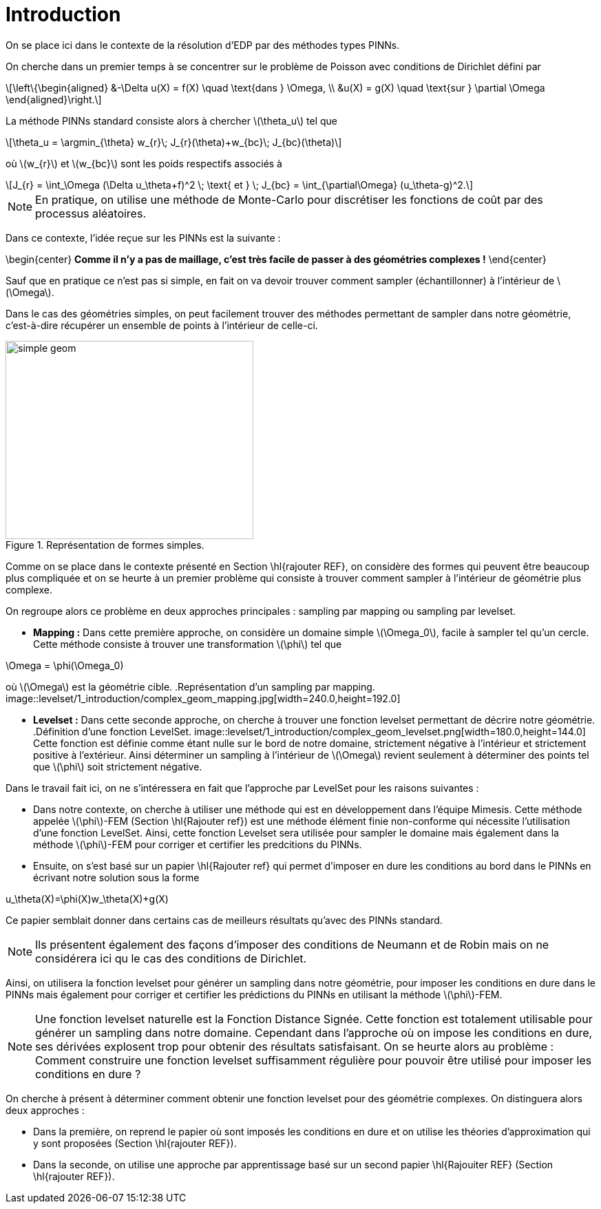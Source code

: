 :stem: latexmath
:xrefstyle: short
= Introduction
:sectiondir: levelset/1_introduction/

On se place ici dans le contexte de la résolution d'EDP par des méthodes types PINNs. 

On cherche dans un premier temps à se concentrer sur le problème de Poisson avec conditions de Dirichlet défini par

[stem]
++++
\left\{\begin{aligned}
&-\Delta u(X) = f(X) \quad \text{dans } \Omega, \\
&u(X) = g(X) \quad \text{sur } \partial \Omega
\end{aligned}\right.
++++

La méthode PINNs standard consiste alors à chercher stem:[\theta_u] tel que
[stem]
++++
\theta_u = \argmin_{\theta} w_{r}\; J_{r}(\theta)+w_{bc}\; J_{bc}(\theta)
++++
où stem:[w_{r}] et stem:[w_{bc}] sont les poids respectifs associés à
[stem]
++++
J_{r} = \int_\Omega (\Delta u_\theta+f)^2 \; \text{ et } \; J_{bc} = \int_{\partial\Omega} (u_\theta-g)^2.
++++


[NOTE]
====
En pratique, on utilise une méthode de Monte-Carlo pour discrétiser les fonctions de coût par des processus aléatoires.
====

Dans ce contexte, l'idée reçue sur les PINNs est la suivante : 

\begin{center}
*Comme il n'y a pas de maillage, c'est très facile de passer à des géométries complexes !*
\end{center}

Sauf que en pratique ce n'est pas si simple, en fait on va devoir trouver comment sampler (échantillonner) à l'intérieur de stem:[\Omega].

Dans le cas des géométries simples, on peut facilement trouver des méthodes permettant de sampler dans notre géométrie, c'est-à-dire récupérer un ensemble de points à l'intérieur de celle-ci.

.Représentation de formes simples.
image::{sectiondir}simple_geom.jpg[width=360.0,height=288.0]

Comme on se place dans le contexte présenté en Section \hl{rajouter REF}, on considère des formes qui peuvent être beaucoup plus compliquée et on se heurte à un premier problème qui consiste à trouver comment sampler à l'intérieur de géométrie plus complexe.

On regroupe alors ce problème en deux approches principales : sampling par mapping ou sampling par levelset.


*  *Mapping :* Dans cette première approche, on considère un domaine simple stem:[\Omega_0], facile à sampler tel qu'un cercle. Cette méthode consiste à trouver une transformation stem:[\phi] tel que
[stem]
++++
\Omega = \phi(\Omega_0)
++++
où stem:[\Omega] est la géométrie cible.
.Représentation d'un sampling par mapping.
image::{sectiondir}complex_geom_mapping.jpg[width=240.0,height=192.0]

*  *Levelset :* Dans cette seconde approche, on cherche à trouver une fonction levelset permettant de décrire notre géométrie.
.Définition d'une fonction LevelSet.
image::{sectiondir}complex_geom_levelset.png[width=180.0,height=144.0]
Cette fonction est définie comme étant nulle sur le bord de notre domaine, strictement négative à l'intérieur et strictement positive à l'extérieur. Ainsi déterminer un sampling à l'intérieur de stem:[\Omega] revient seulement à déterminer des points tel que stem:[\phi] soit strictement négative.


Dans le travail fait ici, on ne s'intéressera en fait que l'approche par LevelSet pour les raisons suivantes :

*  Dans notre contexte, on cherche à utiliser une méthode qui est en développement dans l'équipe Mimesis. Cette méthode appelée stem:[\phi]-FEM (Section \hl{Rajouter ref}) est une méthode élément finie  non-conforme qui nécessite l'utilisation d'une fonction LevelSet. Ainsi, cette fonction Levelset sera utilisée pour sampler le domaine mais également dans la méthode stem:[\phi]-FEM pour corriger et certifier les predcitions du PINNs.
*  Ensuite, on s'est basé sur un papier \hl{Rajouter ref} qui permet d'imposer en dure les conditions au bord dans le PINNs en écrivant notre solution sous la forme
[stem]
++++
u_\theta(X)=\phi(X)w_\theta(X)+g(X)
++++
Ce papier semblait donner dans certains cas de meilleurs résultats qu'avec des PINNs standard.

[NOTE]
====
Ils présentent également des façons d'imposer des conditions de Neumann et de Robin mais on ne considérera ici qu le cas des conditions de Dirichlet.
====

Ainsi, on utilisera la fonction levelset pour générer un sampling dans notre géométrie, pour imposer les conditions en dure dans le PINNs mais également pour corriger et certifier les prédictions du PINNs en utilisant la méthode stem:[\phi]-FEM.


[NOTE]
====
Une fonction levelset naturelle est la Fonction Distance Signée. Cette fonction est totalement utilisable pour générer un sampling dans notre domaine. Cependant dans l'approche où on impose les conditions en dure, ses dérivées explosent trop pour obtenir des résultats satisfaisant. On se heurte alors au problème : Comment construire une fonction levelset suffisamment régulière pour pouvoir être utilisé pour imposer les conditions en dure ?
====

On cherche à présent à déterminer comment obtenir une fonction levelset pour des géométrie complexes. On distinguera alors deux approches :

*  Dans la première, on reprend le papier où sont imposés les conditions en dure et on utilise les théories d'approximation qui y sont proposées (Section \hl{rajouter REF}).
*  Dans la seconde, on utilise une approche par apprentissage basé sur un second papier \hl{Rajouiter REF} (Section \hl{rajouter REF}).

